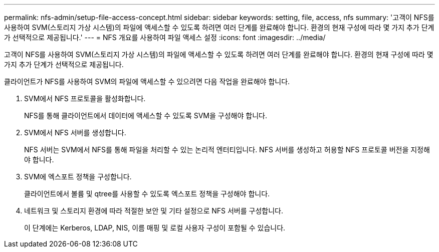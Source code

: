 ---
permalink: nfs-admin/setup-file-access-concept.html 
sidebar: sidebar 
keywords: setting, file, access, nfs 
summary: '고객이 NFS를 사용하여 SVM(스토리지 가상 시스템)의 파일에 액세스할 수 있도록 하려면 여러 단계를 완료해야 합니다. 환경의 현재 구성에 따라 몇 가지 추가 단계가 선택적으로 제공됩니다.' 
---
= NFS 개요를 사용하여 파일 액세스 설정
:icons: font
:imagesdir: ../media/


[role="lead"]
고객이 NFS를 사용하여 SVM(스토리지 가상 시스템)의 파일에 액세스할 수 있도록 하려면 여러 단계를 완료해야 합니다. 환경의 현재 구성에 따라 몇 가지 추가 단계가 선택적으로 제공됩니다.

클라이언트가 NFS를 사용하여 SVM의 파일에 액세스할 수 있으려면 다음 작업을 완료해야 합니다.

. SVM에서 NFS 프로토콜을 활성화합니다.
+
NFS를 통해 클라이언트에서 데이터에 액세스할 수 있도록 SVM을 구성해야 합니다.

. SVM에서 NFS 서버를 생성합니다.
+
NFS 서버는 SVM에서 NFS를 통해 파일을 처리할 수 있는 논리적 엔터티입니다. NFS 서버를 생성하고 허용할 NFS 프로토콜 버전을 지정해야 합니다.

. SVM에 엑스포트 정책을 구성합니다.
+
클라이언트에서 볼륨 및 qtree를 사용할 수 있도록 엑스포트 정책을 구성해야 합니다.

. 네트워크 및 스토리지 환경에 따라 적절한 보안 및 기타 설정으로 NFS 서버를 구성합니다.
+
이 단계에는 Kerberos, LDAP, NIS, 이름 매핑 및 로컬 사용자 구성이 포함될 수 있습니다.


